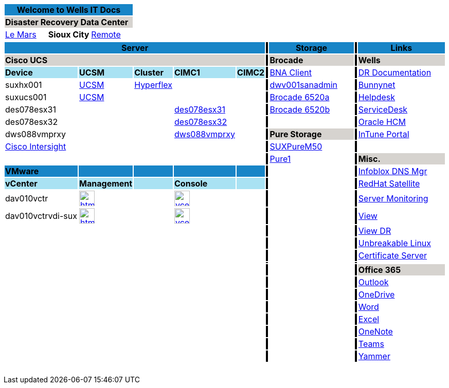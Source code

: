 :author: Doug Tinklenberg
:email: <dmtinklenb@bluebunny.com>

:frame: all
:grid: all

[width="100%",options="header"]
[cols="^,^,^", frame=none, grid=none]
|====================
3+| Welcome to Wells IT Docs {set:cellbgcolor:#1885c7}
3+| *Disaster Recovery Data Center* {set:cellbgcolor:#d6d3cf}
| link:http://plv001antora.bluebunny.com/itdocs/index.html[Le Mars] {set:cellbgcolor:} | *Sioux City* | link:http://plv001antora.bluebunny.com/itdocs/remote.html[Remote]
|====================

[width="100%",options="header"]
[cols="22,5,5,5,5,1,16,5,5,1,9,3,3,3,3,3,3,3", frame=none, grid=none]
|====================
5+| *Server* {set:cellbgcolor:#1885c7}
|  {set:cellbgcolor:#000000}
3+| *Storage* {set:cellbgcolor:#1885c7}
|  {set:cellbgcolor:#000000}
8+| *Links* {set:cellbgcolor:#1885c7}

5+| *Cisco UCS* {set:cellbgcolor:#d6d3cf}
|  {set:cellbgcolor:#000000}
3+| *Brocade* {set:cellbgcolor:#d6d3cf}
|  {set:cellbgcolor:#000000}
8+| *Wells* {set:cellbgcolor:#d6d3cf}


| *Device* {set:cellbgcolor:#a9e2f3}
| *UCSM*
| *Cluster*
| *CIMC1*
| *CIMC2*
|  {set:cellbgcolor:#000000}
3+| https://dwv001sanadmin.bluebunny.com/dcm-client/dcmclient.jnlp[BNA Client] {set:cellbgcolor:}
| {set:cellbgcolor:#000000}
8+| http://bunnynet.bluebunny.com/is/DisasterRecovery[DR Documentation] {set:cellbgcolor:}

| suxhx001
| https://suxhx001.bluebunny.com/[UCSM]
| https://des076-msc.bluebunny.com/[Hyperflex]
|
|
| {set:cellbgcolor:#000000}
3+| https://dwv001sanadmin.bluebunny.com/[dwv001sanadmin]{set:cellbgcolor:}
|{set:cellbgcolor:#000000}
8+| http://bunnynet.bluebunny.com/[Bunnynet]{set:cellbgcolor:}

| suxucs001 | https://suxucs001.bluebunny.com[UCSM]
|
|
|
|{set:cellbgcolor:#000000}
3+| https://drsan6520-a.bluebunny.com/[Brocade 6520a]{set:cellbgcolor:}
|{set:cellbgcolor:#000000}
8+| http://pwv001sdm.bluebunny.com:8080/CAisd/pdmweb.exe[Helpdesk]{set:cellbgcolor:}

| des078esx31
|
|
| https://cimc-des078esx31.bluebunny.com/[des078esx31,window=_blank]
|
|{set:cellbgcolor:#000000}
3+| https://drsan6520-b.bluebunny.com/[Brocade 6520b]{set:cellbgcolor:}
|{set:cellbgcolor:#000000}
8+| http://usdnet.bluebunny.com/[ServiceDesk]{set:cellbgcolor:}

| des078esx32
|
|
| https://cimc-des078esx32.bluebunny.com/[des078esx32,window=_blank]
|
|{set:cellbgcolor:#000000}
|{set:cellbgcolor:}
|
|
|{set:cellbgcolor:#000000}
8+| http://www.wellshr.com/[Oracle HCM]{set:cellbgcolor:}

| dws088vmprxy
|
|
| https://cimc-dws088vmprxy.bluebunny.com/[dws088vmprxy,window=_blank]
|
|{set:cellbgcolor:#000000}
3+| *Pure Storage* {set:cellbgcolor:#d6d3cf}
|  {set:cellbgcolor:#000000}
8+| https://portal.manage.microsoft.com/#HelpDeskDialog[InTune Portal]{set:cellbgcolor:}

| https://intersight.com/[Cisco Intersight,window=_blank]
|
|
|
|
|{set:cellbgcolor:#000000}
3+| https://suxpurem50.bluebunny.com/[SUXPureM50]{set:cellbgcolor:}
|{set:cellbgcolor:#000000}
8+|{set:cellbgcolor:}

|
|
|
|
|
|{set:cellbgcolor:#000000}
3+| https://pure1.purestorage.com/[Pure1]{set:cellbgcolor:}
|{set:cellbgcolor:#000000}
8+| *Misc.* {set:cellbgcolor:#d6d3cf}

| *VMware* {set:cellbgcolor:#1885c7}
|
|
|
|
|{set:cellbgcolor:#000000}
|{set:cellbgcolor:}
|
|
|{set:cellbgcolor:#000000}
8+| https://plv069ipam.bluebunny.com/ui/[Infoblox DNS Mgr]{set:cellbgcolor:}

|*vCenter* {set:cellbgcolor:#a9e2f3}
|*Management*
|
|*Console*
|
|{set:cellbgcolor:#000000}
3+| {set:cellbgcolor:}
|  {set:cellbgcolor:#000000}
8+| http://plv001rhn6.bluebunny.com/users/login[RedHat Satellite]{set:cellbgcolor:}

| dav010vctr
a| image::html5.png[link=https://dav010vctr.bluebunny.com/ui/,window=_blank,width=30,role=left]
|
a| image::vcenter.png[link=https://pav010vctrapps.bluebunny.com:5480/,window=_blank,role=left,width=30]
|
|{set:cellbgcolor:#000000}
3+| {set:cellbgcolor:}
|{set:cellbgcolor:#000000}
8+| https://monitor.bluebunny.com/[Server Monitoring]{set:cellbgcolor:}

| dav010vctrvdi-sux
a| image::html5.png[link=https://dav010vctrvdi-sux.bluebunny.com/ui/,window=_blank,width=30,role=left]
|
a| image::vcenter.png[link=https://dav010vctrvdi-sux.bluebunny.com:5480/,window=_blank,role=left,width=30]
|
|{set:cellbgcolor:#000000}
3+| {set:cellbgcolor:}
|{set:cellbgcolor:#000000}
8+| https://view.bluebunny.com/[View]{set:cellbgcolor:}

|
|
|
|
|
|{set:cellbgcolor:#000000}
3+| {set:cellbgcolor:}
|{set:cellbgcolor:#000000}
8+| https://viewdr.bluebunny.com/[View DR]{set:cellbgcolor:}

|
|
|
|
|
|{set:cellbgcolor:#000000}
|{set:cellbgcolor:}
|
|
|{set:cellbgcolor:#000000}
8+| https://linux.oracle.com/pls/apex/f?p=101:3:16635646795027::NO[Unbreakable Linux]{set:cellbgcolor:}

5+|
|{set:cellbgcolor:#000000}
3+| {set:cellbgcolor:}
| {set:cellbgcolor:#000000}
8+| https://pwv032cert1.bluebunny.com/certsrv/[Certificate Server]{set:cellbgcolor:}

5+|
|{set:cellbgcolor:#000000}
3+|{set:cellbgcolor:}
|{set:cellbgcolor:#000000}
8+|{set:cellbgcolor:}

5+|
| {set:cellbgcolor:#000000}
3+| {set:cellbgcolor:}
|{set:cellbgcolor:#000000}
8+| *Office 365* {set:cellbgcolor:#d6d3cf}

| {set:cellbgcolor:}
2+|
2+|
| {set:cellbgcolor:#000000}
3+| {set:cellbgcolor:}
|{set:cellbgcolor:#000000}
8+| https://outlook.office365.com/owa[Outlook]{set:cellbgcolor:}

|
2+a|
2+a|
| {set:cellbgcolor:#000000}
3+| {set:cellbgcolor:}
| {set:cellbgcolor:#000000}
8+| https://bluebunny-my.sharepoint.com/[OneDrive]{set:cellbgcolor:}

|
2+a|
2+a|
| {set:cellbgcolor:#000000}
3+| {set:cellbgcolor:}
| {set:cellbgcolor:#000000}
8+| https://www.office.com/launch/word[Word]{set:cellbgcolor:}

|
2+a|
2+a|
| {set:cellbgcolor:#000000}
3+| {set:cellbgcolor:}
| {set:cellbgcolor:#000000}
8+| https://www.office.com/launch/excel[Excel]{set:cellbgcolor:}

|
2+a|
2+a|
| {set:cellbgcolor:#000000}
3+| {set:cellbgcolor:}
| {set:cellbgcolor:#000000}
8+| https://www.office.com/launch/onenote[OneNote]{set:cellbgcolor:}

|
2+a|
2+a|
| {set:cellbgcolor:#000000}
3+| {set:cellbgcolor:}
| {set:cellbgcolor:#000000}
8+| https://aka.ms/mstfw[Teams]{set:cellbgcolor:}

|
2+a|
2+a|
| {set:cellbgcolor:#000000}
3+| {set:cellbgcolor:}
| {set:cellbgcolor:#000000}
8+| https://www.yammer.com/office365[Yammer]{set:cellbgcolor:}

|
2+a|
2+a|
|
3+| {set:cellbgcolor:}
|
8+|{set:cellbgcolor:}

|
2+a|
2+a|
|
3+| {set:cellbgcolor:}
|
8+|{set:cellbgcolor:}

|
|
|
|
|
|
| {set:cellbgcolor:}
|
|
|
| {set:cellbgcolor:}
|
|
|
|
|
|
|

5+|
|
| {set:cellbgcolor:}
|
|
|
| {set:cellbgcolor:}
|
|
|
|
|
|
|

|
2+|
2+|
|
3+| {set:cellbgcolor:}
|
8+|{set:cellbgcolor:}

{set:cellbgcolor:}
|
2+|
2+|
|
3+| {set:cellbgcolor:}
|
8+|{set:cellbgcolor:}
|====================